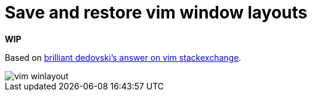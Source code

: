 = Save and restore vim window layouts
:imagesdir: images

*WIP*

Based on link:https://vi.stackexchange.com/a/22545/9333[brilliant dedovski's answer on vim stackexchange].

image::vim-winlayout.gif[]
